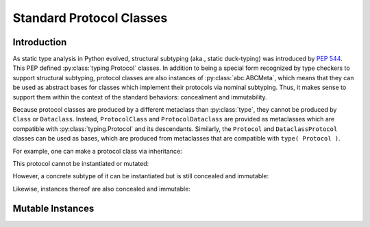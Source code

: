 .. vim: set fileencoding=utf-8:
.. -*- coding: utf-8 -*-
.. +--------------------------------------------------------------------------+
   |                                                                          |
   | Licensed under the Apache License, Version 2.0 (the "License");          |
   | you may not use this file except in compliance with the License.         |
   | You may obtain a copy of the License at                                  |
   |                                                                          |
   |     http://www.apache.org/licenses/LICENSE-2.0                           |
   |                                                                          |
   | Unless required by applicable law or agreed to in writing, software      |
   | distributed under the License is distributed on an "AS IS" BASIS,        |
   | WITHOUT WARRANTIES OR CONDITIONS OF ANY KIND, either express or implied. |
   | See the License for the specific language governing permissions and      |
   | limitations under the License.                                           |
   |                                                                          |
   +--------------------------------------------------------------------------+


*******************************************************************************
Standard Protocol Classes
*******************************************************************************


Introduction
===============================================================================

As static type analysis in Python evolved, structural subtyping (aka., static
duck-typing) was introduced by :pep:`544`. This PEP defined
:py:class:`typing.Protocol` classes. In addition to being a special form
recognized by type checkers to support structural subtyping, protocol classes
are also instances of :py:class:`abc.ABCMeta`, which means that they can be
used as abstract bases for classes which implement their protocols via nominal
subtyping. Thus, it makes sense to support them within the context of the
standard behaviors: concealment and immutability.

Because protocol classes are produced by a different metaclass than
:py:class:`type`, they cannot be produced by ``Class`` or ``Dataclass``.
Instead, ``ProtocolClass`` and ``ProtocolDataclass`` are provided as
metaclasses which are compatible with :py:class:`typing.Protocol` and its
descendants. Similarly, the ``Protocol`` and ``DataclassProtocol`` classes can
be used as bases, which are produced from metaclasses that are compatible with
``type( Protocol )``.

.. doctest:: Standard.Protocols

    >>> import abc
    >>> import urllib.parse
    >>> import typing_extensions as typx
    >>> import classcore.standard as ccstd

For example, one can make a protocol class via inheritance:

.. doctest:: Standard.Protocols

    >>> class FileAccessor( ccstd.Protocol, typx.Protocol ):
    ...     urlparts: urllib.parse.ParseResult
    ...     @abc.abstractmethod
    ...     async def acquire( self ) -> bytes: raise NotImplementedError
    ...     @abc.abstractmethod
    ...     async def update( self, bytes ) -> None: raise NotImplementedError

This protocol cannot be instantiated or mutated:

.. doctest:: Standard.Protocols

    >>> accessor = FileAccessor( )
    Traceback (most recent call last):
    ...
    TypeError: Can't instantiate abstract class FileAccessor with abstract methods acquire, update
    >>> FileAccessor.urlparts = urllib.parse.urlparse( '' )
    Traceback (most recent call last):
    ...
    classcore.exceptions.AttributeImmutability: Could not assign or delete attribute 'urlparts' on class ...

However, a concrete subtype of it can be instantiated but is still concealed
and immutable:

.. doctest:: Standard.Protocols

    >>> from os import PathLike
    >>> class AiofilesFileAccessor( FileAccessor ):
    ...     def __init__( self, location: bytes | str | PathLike ) -> None:
    ...         if isinstance( location, bytes ):
    ...             location_ = location.decode( )
    ...         elif isinstance( location, PathLike ):
    ...             location_ = str( location )
    ...         else: location_ = location
    ...         self.location = urllib.parse.urlparse( location_ )
    ...     async def acquire( self ) -> bytes: return b'' # TODO: implement
    ...     async def update( self, bytes ) -> None: pass # TODO: implement
    >>> AiofilesFileAccessor.location = urllib.parse.urlparse( '' )
    Traceback (most recent call last):
    ...
    classcore.exceptions.AttributeImmutability: Could not assign or delete attribute 'location' on class ...
    >>> dir( AiofilesFileAccessor )
    ['acquire', 'update']

Likewise, instances thereof are also concealed and immutable:

.. doctest:: Standard.Protocols

    >>> accessor = AiofilesFileAccessor( 'file:///foo.txt' )
    >>> accessor.location
    ParseResult(scheme='file', netloc='', path='/foo.txt', params='', query='', fragment='')
    >>> accessor.location = urllib.parse.urlparse( '/bar.txt' )
    Traceback (most recent call last):
    ...
    classcore.exceptions.AttributeImmutability: Could not assign or delete attribute 'location' on instance of class ...
    >>> dir( accessor )
    ['acquire', 'location', 'update']


Mutable Instances
===============================================================================

.. todo:: Contents
